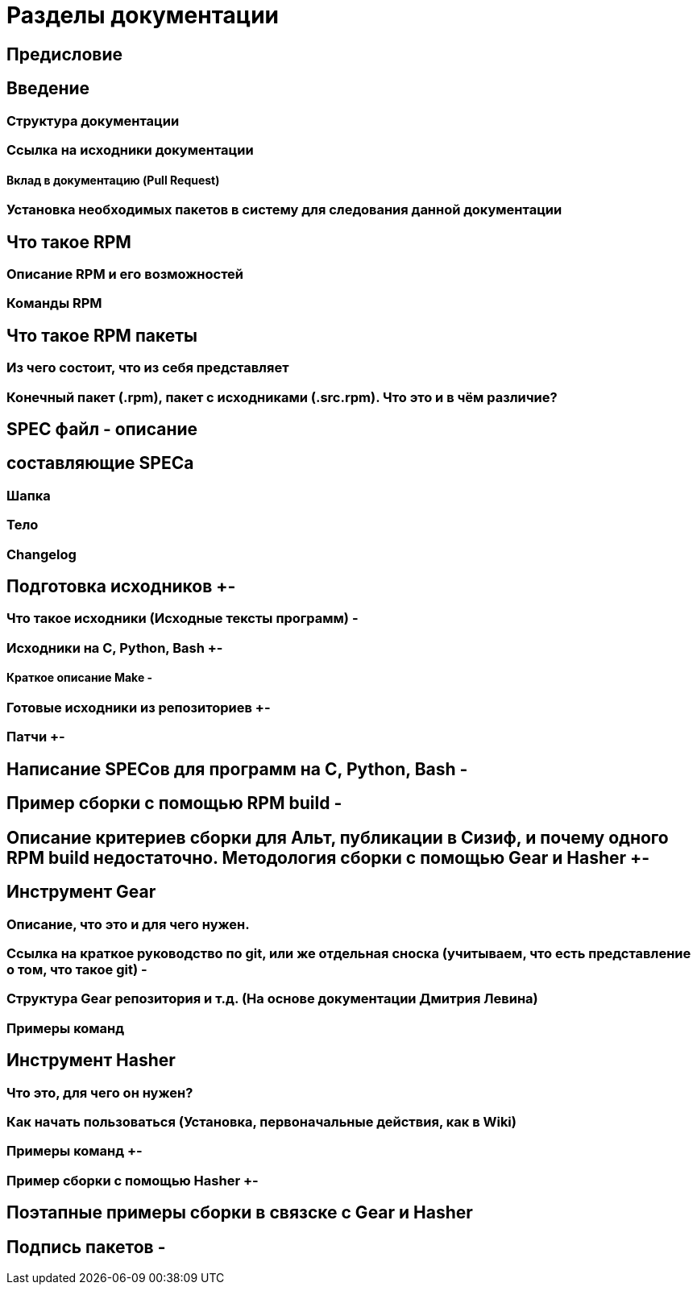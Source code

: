 = Разделы документации

== Предисловие

== Введение +
=== Структура документации +
=== Ссылка на исходники документации +
==== Вклад в документацию (Pull Request) + 
=== Установка необходимых пакетов в систему для следования данной документации +


== Что такое RPM +
=== Описание RPM и его возможностей + 
=== Команды RPM + 

== Что такое RPM пакеты +
=== Из чего состоит, что из себя представляет +
=== Конечный пакет (.rpm), пакет с исходниками (.src.rpm). Что это и в чём различие? +


== SPEC файл - описание +
== составляющие SPECa +
=== Шапка +
=== Тело +
=== Changelog +

== Подготовка исходников +-
=== Что такое исходники (Исходные тексты программ) -
=== Исходники на C, Python, Bash +-
==== Краткое описание Make -
=== Готовые исходники из репозиториев +-
=== Патчи +-

== Написание SPECов для программ на C, Python, Bash -

== Пример сборки с помощью RPM build -
== Описание критериев сборки для Альт, публикации в Сизиф, и почему одного RPM build недостаточно. Методология сборки с помощью Gear и Hasher +-




== Инструмент Gear 
=== Описание, что это и для чего нужен. +
=== Ссылка на краткое руководство по git, или же отдельная сноска (учитываем, что есть представление о том, что такое git) -
=== Структура Gear репозитория и т.д. (На основе документации Дмитрия Левина) +
=== Примеры команд +


== Инструмент Hasher +
=== Что это, для чего он нужен? +
=== Как начать пользоваться (Установка, первоначальные действия, как в Wiki) +
=== Примеры команд +-
=== Пример сборки с помощью Hasher +-

== Поэтапные примеры сборки в связске с Gear и Hasher +

== Подпись пакетов -



